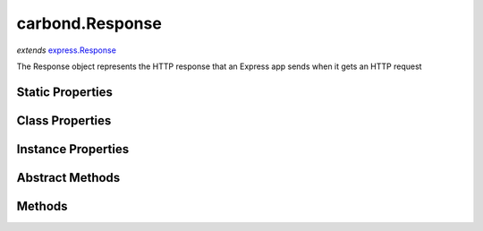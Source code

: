 .. class:: carbond.Response
    :heading:

.. |br| raw:: html

   <br />

================
carbond.Response
================
*extends* `express.Response <https://expressjs.com/en/4x/api.html>`_

The Response object represents the HTTP response that an Express app sends when it gets an HTTP request

Static Properties
-----------------

.. class:: carbond.Response
    :noindex:
    :hidden:

Class Properties
----------------

.. class:: carbond.Response
    :noindex:
    :hidden:

Instance Properties
-------------------

.. class:: carbond.Response
    :noindex:
    :hidden:

Abstract Methods
----------------

.. class:: carbond.Response
    :noindex:
    :hidden:

Methods
-------

.. class:: carbond.Response
    :noindex:
    :hidden:
